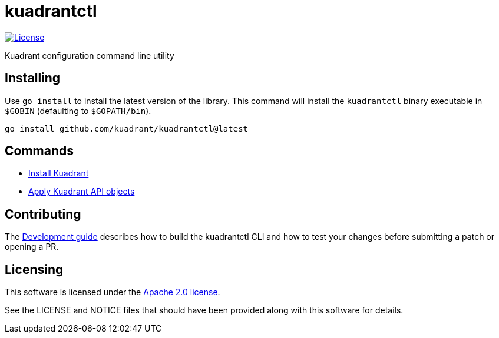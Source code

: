 = kuadrantctl

image::https://img.shields.io/badge/license-Apache--2.0-blue.svg[License,link=http://www.apache.org/licenses/LICENSE-2.0]

Kuadrant configuration command line utility

== Installing

Use `go install` to install the latest version of the library.
This command will install the `kuadrantctl` binary executable in `$GOBIN` (defaulting to `$GOPATH/bin`).

----
go install github.com/kuadrant/kuadrantctl@latest
----

== Commands

* xref:doc/install.adoc[Install Kuadrant]
* xref:doc/api-apply.adoc[Apply Kuadrant API objects]

== Contributing

The xref:doc/development.adoc[Development guide] describes how to build the kuadrantctl CLI and how to test your changes before submitting a patch or opening a PR.

== Licensing

This software is licensed under the https://www.apache.org/licenses/LICENSE-2.0[Apache 2.0 license].

See the LICENSE and NOTICE files that should have been provided along with this software for details.
